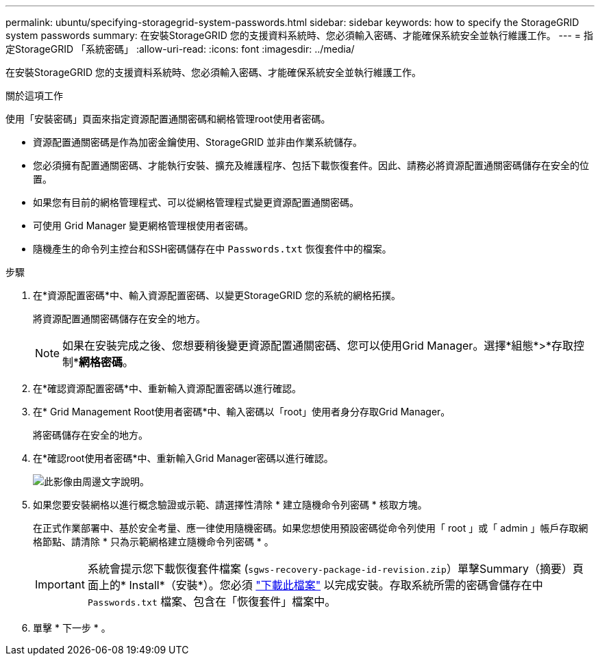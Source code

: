 ---
permalink: ubuntu/specifying-storagegrid-system-passwords.html 
sidebar: sidebar 
keywords: how to specify the StorageGRID system passwords 
summary: 在安裝StorageGRID 您的支援資料系統時、您必須輸入密碼、才能確保系統安全並執行維護工作。 
---
= 指定StorageGRID 「系統密碼」
:allow-uri-read: 
:icons: font
:imagesdir: ../media/


[role="lead"]
在安裝StorageGRID 您的支援資料系統時、您必須輸入密碼、才能確保系統安全並執行維護工作。

.關於這項工作
使用「安裝密碼」頁面來指定資源配置通關密碼和網格管理root使用者密碼。

* 資源配置通關密碼是作為加密金鑰使用、StorageGRID 並非由作業系統儲存。
* 您必須擁有配置通關密碼、才能執行安裝、擴充及維護程序、包括下載恢復套件。因此、請務必將資源配置通關密碼儲存在安全的位置。
* 如果您有目前的網格管理程式、可以從網格管理程式變更資源配置通關密碼。
* 可使用 Grid Manager 變更網格管理根使用者密碼。
* 隨機產生的命令列主控台和SSH密碼儲存在中 `Passwords.txt` 恢復套件中的檔案。


.步驟
. 在*資源配置密碼*中、輸入資源配置密碼、以變更StorageGRID 您的系統的網格拓撲。
+
將資源配置通關密碼儲存在安全的地方。

+

NOTE: 如果在安裝完成之後、您想要稍後變更資源配置通關密碼、您可以使用Grid Manager。選擇*組態*>*存取控制**網格密碼*。

. 在*確認資源配置密碼*中、重新輸入資源配置密碼以進行確認。
. 在* Grid Management Root使用者密碼*中、輸入密碼以「root」使用者身分存取Grid Manager。
+
將密碼儲存在安全的地方。

. 在*確認root使用者密碼*中、重新輸入Grid Manager密碼以進行確認。
+
image::../media/10_gmi_installer_passwords_page.gif[此影像由周邊文字說明。]

. 如果您要安裝網格以進行概念驗證或示範、請選擇性清除 * 建立隨機命令列密碼 * 核取方塊。
+
在正式作業部署中、基於安全考量、應一律使用隨機密碼。如果您想使用預設密碼從命令列使用「 root 」或「 admin 」帳戶存取網格節點、請清除 * 只為示範網格建立隨機命令列密碼 * 。

+

IMPORTANT: 系統會提示您下載恢復套件檔案 (`sgws-recovery-package-id-revision.zip`）單擊Summary（摘要）頁面上的* Install*（安裝*）。您必須 link:../maintain/downloading-recovery-package.html["下載此檔案"] 以完成安裝。存取系統所需的密碼會儲存在中 `Passwords.txt` 檔案、包含在「恢復套件」檔案中。

. 單擊 * 下一步 * 。

